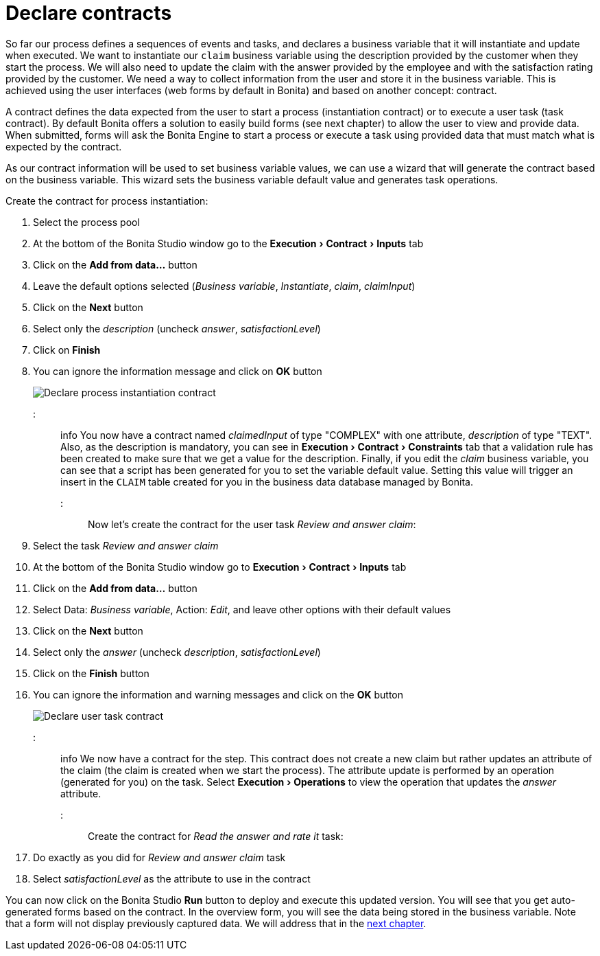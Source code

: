 = Declare contracts
:experimental:

So far our process defines a sequences of events and tasks, and declares a business variable that it will instantiate and update when executed.
We want to instantiate our `claim` business variable using the description provided by the customer when they start the process.
We will also need to update the claim with the answer provided by the employee and with the satisfaction rating provided by the customer.
We need a way to collect information from the user and store it in the business variable.
This is achieved using the user interfaces (web forms by default in Bonita) and based on another concept: contract.

A contract defines the data expected from the user to start a process (instantiation contract) or to execute a user task (task contract).
By default Bonita offers a solution to easily build forms (see next chapter) to allow the user to view and provide data.
When submitted, forms will ask the Bonita Engine to start a process or execute a task using provided data that must match what is expected by the contract.

As our contract information will be used to set business variable values, we can use a wizard that will generate the contract based on the business variable.
This wizard sets the business variable default value and generates task operations.

Create the contract for process instantiation:

. Select the process pool
. At the bottom of the Bonita Studio window go to the menu:Execution[Contract > Inputs] tab
. Click on the *Add from data...* button
. Leave the default options selected (_Business variable_, _Instantiate_, _claim_, _claimInput_)
. Click on the *Next* button
. Select only the _description_ (uncheck _answer_, _satisfactionLevel_)
. Click on *Finish*
. You can ignore the information message and click on *OK* button
+
image:images/getting-started-tutorial/declare-contracts/declare-process-instantiation-contract.gif[Declare process instantiation contract]
// {.img-responsive .img-thumbnail}

::: info You now have a contract named _claimedInput_ of type "COMPLEX" with one attribute, _description_ of type "TEXT".
Also, as the description is mandatory, you can see in menu:Execution[Contract > Constraints] tab that a validation rule has been created to make sure that we get a value for the description.
Finally, if you edit the _claim_ business variable, you can see that a script has been generated for you to set the variable default value.
Setting this value will trigger an insert in the `CLAIM` table created for you in the business data database managed by Bonita.
:::

Now let's create the contract for the user task _Review and answer claim_:

. Select the task _Review and answer claim_
. At the bottom of the Bonita Studio window go to menu:Execution[Contract > Inputs] tab
. Click on the *Add from data...* button
. Select Data: _Business variable_, Action: _Edit_, and leave other options with their default values
. Click on the *Next* button
. Select only the _answer_ (uncheck _description_, _satisfactionLevel_)
. Click on the *Finish* button
. You can ignore the information and warning messages and click on the *OK* button
+
image:images/getting-started-tutorial/declare-contracts/declare-user-task-contract.gif[Declare user task contract]
// {.img-responsive .img-thumbnail}

::: info We now have a contract for the step.
This contract does not create a new claim but rather updates an attribute of the claim (the claim is created when we start the process).
The attribute update is performed by an operation (generated for you) on the task.
Select menu:Execution[Operations] to view the operation that updates the _answer_ attribute.
:::

Create the contract for _Read the answer and rate it_ task:

. Do exactly as you did for _Review and answer claim_ task
. Select _satisfactionLevel_ as the attribute to use in the contract

You can now click on the Bonita Studio *Run* button to deploy and execute this updated version.
You will see that you get auto-generated forms based on the contract.
In the overview form, you will see the data being stored in the business variable.
Note that a form will not display previously captured data.
We will address that in the xref:create-web-user-interfaces.adoc[next chapter].
